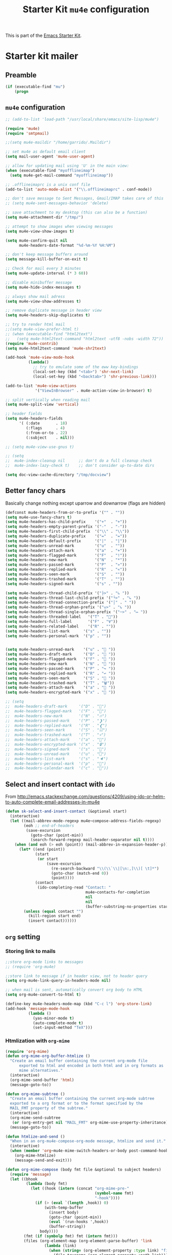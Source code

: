 #+TITLE: Starter Kit =mu4e= configuration
#+OPTIONS: toc:nil num:nil ^:nil

This is part of the [[file:starter-kit.org][Emacs Starter Kit]].

* Starter kit mailer
** Preamble
#+BEGIN_SRC emacs-lisp
  (if (executable-find "mu")
      (progn
#+END_SRC
** =mu4e= configuration
#+BEGIN_SRC emacs-lisp
  ;; (add-to-list 'load-path "/usr/local/share/emacs/site-lisp/mu4e")

  (require 'mu4e)
  (require 'smtpmail)

  ;;(setq mu4e-maildir "/home/garrido/.Maildir")

  ;; set mu4e as default email client
  (setq mail-user-agent 'mu4e-user-agent)

  ;; allow for updating mail using 'U' in the main view:
  (when (executable-find "myofflineimap")
    (setq mu4e-get-mail-command "myofflineimap"))

  ;; .offlineimaprc is a unix conf file
  (add-to-list 'auto-mode-alist '("\\.offlineimaprc" . conf-mode))

  ;; don't save message to Sent Messages, Gmail/IMAP takes care of this
  ;; (setq mu4e-sent-messages-behavior 'delete)

  ;; save attachment to my desktop (this can also be a function)
  (setq mu4e-attachment-dir "/tmp/")

  ;; attempt to show images when viewing messages
  (setq mu4e-view-show-images t)

  (setq mu4e-confirm-quit nil
        mu4e-headers-date-format "%d-%m-%Y %H:%M")

  ;; don't keep message buffers around
  (setq message-kill-buffer-on-exit t)

  ;; Check for mail every 3 minutes
  (setq mu4e-update-interval (* 3 60))

  ;; disable minibuffer message
  (setq mu4e-hide-index-messages t)

  ;; always show mail adress
  (setq mu4e-view-show-addresses t)

  ;; remove duplicate message in header view
  (setq mu4e-headers-skip-duplicates t)

  ;; try to render html mail
  ;;(setq mu4e-view-prefer-html t)
  ;; (when (executable-find "html2text")
  ;;   (setq mu4e-html2text-command "html2text -utf8 -nobs -width 72"))
  (require 'mu4e-contrib)
  (setq mu4e-html2text-command 'mu4e-shr2text)

  (add-hook 'mu4e-view-mode-hook
            (lambda()
              ;; try to emulate some of the eww key-bindings
              (local-set-key (kbd "<tab>") 'shr-next-link)
              (local-set-key (kbd "<backtab>") 'shr-previous-link)))

  (add-to-list 'mu4e-view-actions
               '("ViewInBrowser" . mu4e-action-view-in-browser) t)

  ;; split vertically when reading mail
  (setq mu4e-split-view 'vertical)

  ;; header fields
  (setq mu4e-headers-fields
        '( (:date       . 18)
           (:flags      . 4)
           (:from-or-to . 22)
           (:subject    . nil)))

  ;; (setq mu4e-view-use-gnus t)

  ;; (setq
  ;;  mu4e-index-cleanup nil      ;; don't do a full cleanup check
  ;;  mu4e-index-lazy-check t)    ;; don't consider up-to-date dirs

  (setq doc-view-cache-directory "/tmp/docview")
#+END_SRC


** Better fancy chars
Basically change nothing except uparrow and downarrow (flags are hidden)
#+BEGIN_SRC emacs-lisp
  (defconst mu4e-headers-from-or-to-prefix '("" . ""))
  (setq mu4e-use-fancy-chars t)
  (setq mu4e-headers-has-child-prefix    '("+"  . "+"))
  (setq mu4e-headers-empty-parent-prefix '("-"  . "-"))
  (setq mu4e-headers-first-child-prefix  '("\\" . "\\"))
  (setq mu4e-headers-duplicate-prefix    '("="  . "="))
  (setq mu4e-headers-default-prefix      '("|"  . "|"))
  (setq mu4e-headers-unread-mark         '("u"  . ""))
  (setq mu4e-headers-attach-mark         '("a"  . "+"))
  (setq mu4e-headers-flagged-mark        '("F"  . "!"))
  (setq mu4e-headers-new-mark            '("N"  . "*"))
  (setq mu4e-headers-passed-mark         '("P"  . "»"))
  (setq mu4e-headers-replied-mark        '("R"  . "«"))
  (setq mu4e-headers-seen-mark           '("S"  . ""))
  (setq mu4e-headers-trashed-mark        '("T"  . ""))
  (setq mu4e-headers-signed-mark         '("s" . ""))

  (setq mu4e-headers-thread-child-prefix '("├>" . "↳ "))
  (setq mu4e-headers-thread-last-child-prefix '("└>" . "↳ "))
  (setq mu4e-headers-thread-connection-prefix '("│" . " "))
  (setq mu4e-headers-thread-orphan-prefix '("┬>" . "↳ "))
  (setq mu4e-headers-thread-single-orphan-prefix '("─>" . "↦ "))
  (setq mu4e-headers-threaded-label   '("T" . ""))
  (setq mu4e-headers-full-label       '("F" . "∀"))
  (setq mu4e-headers-related-label    '("R" . ""))
  (setq mu4e-headers-list-mark      '("s" . ""))
  (setq mu4e-headers-personal-mark  '("p" . ""))


  (setq mu4e-headers-unread-mark    '("u" . "📩 "))
  (setq mu4e-headers-draft-mark     '("D" . "🚧 "))
  (setq mu4e-headers-flagged-mark   '("F" . "🚩 "))
  (setq mu4e-headers-new-mark       '("N" . "📩 "))
  (setq mu4e-headers-passed-mark    '("P" . "↪ "))
  (setq mu4e-headers-replied-mark   '("R" . "↩ "))
  (setq mu4e-headers-seen-mark      '("S" . "📩 "))
  (setq mu4e-headers-trashed-mark   '("T" . "🗑️"))
  (setq mu4e-headers-attach-mark    '("a" . "📎 "))
  (setq mu4e-headers-encrypted-mark '("x" . "🔑 "))

  ;; (setq
  ;;  mu4e-headers-draft-mark     '("D" . "💈")
  ;;  mu4e-headers-flagged-mark   '("F" . "📍")
  ;;  mu4e-headers-new-mark       '("N" . "🔥")
  ;;  mu4e-headers-passed-mark    '("P" . "❯")
  ;;  mu4e-headers-replied-mark   '("R" . "❮")
  ;;  mu4e-headers-seen-mark      '("S" . "☑")
  ;;  mu4e-headers-trashed-mark   '("T" . "💀")
  ;;  mu4e-headers-attach-mark    '("a" . "📎")
  ;;  mu4e-headers-encrypted-mark '("x" . "🔒")
  ;;  mu4e-headers-signed-mark    '("s" . "🔑")
  ;;  mu4e-headers-unread-mark    '("u" . "⎕")
  ;;  mu4e-headers-list-mark      '("s" . "🔈")
  ;;  mu4e-headers-personal-mark  '("p" . "👨")
  ;;  mu4e-headers-calendar-mark  '("c" . "📅"))

#+END_SRC



** Select and insert contact with =ido=
From
http://emacs.stackexchange.com/questions/4209/using-ido-or-helm-to-auto-complete-email-addresses-in-mu4e

#+BEGIN_SRC emacs-lisp :tangle no
  (defun sk-select-and-insert-contact (&optional start)
    (interactive)
    (let ((mail-abbrev-mode-regexp mu4e~compose-address-fields-regexp)
          (eoh ;; end-of-headers
           (save-excursion
             (goto-char (point-min))
             (search-forward-regexp mail-header-separator nil t))))
      (when (and eoh (> eoh (point)) (mail-abbrev-in-expansion-header-p))
        (let* ((end (point))
               (start
                (or start
                    (save-excursion
                      (re-search-backward "\\(\\`\\|[\n:,]\\)[ \t]*")
                      (goto-char (match-end 0))
                      (point))))
               (contact
                (ido-completing-read "Contact: "
                                     mu4e~contacts-for-completion
                                     nil
                                     nil
                                     (buffer-substring-no-properties start end))))
          (unless (equal contact "")
            (kill-region start end)
            (insert contact))))))
#+END_SRC

** =org= setting
*** Storing link to mails
#+BEGIN_SRC emacs-lisp
  ;;store org-mode links to messages
  ;; (require 'org-mu4e)

  ;;store link to message if in header view, not to header query
  (setq org-mu4e-link-query-in-headers-mode nil)

  ;; when mail is sent, automatically convert org body to HTML
  (setq org-mu4e-convert-to-html t)

  (define-key mu4e-headers-mode-map (kbd "C-c l") 'org-store-link)
  (add-hook 'message-mode-hook
            (lambda ()
              (yas-minor-mode t)
              (auto-complete-mode t)
              (set-input-method "TeX")))
#+END_SRC

*** Htmlization with =org-mime=
#+BEGIN_SRC emacs-lisp :tangle no
  (require 'org-mime)
  (defun org-mime-org-buffer-htmlize ()
    "Create an email buffer containing the current org-mode file
        exported to html and encoded in both html and in org formats as
        mime alternatives."
    (interactive)
    (org-mime-send-buffer 'html)
    (message-goto-to))

  (defun org-mime-subtree ()
    "Create an email buffer containing the current org-mode subtree
    exported to a org format or to the format specified by the
    MAIL_FMT property of the subtree."
    (interactive)
    (org-mime-send-subtree
     (or (org-entry-get nil "MAIL_FMT" org-mime-use-property-inheritance) 'org))
    (message-goto-to))

  (defun htmlize-and-send ()
    "When in an org-mu4e-compose-org-mode message, htmlize and send it."
    (interactive)
    (when (member 'org~mu4e-mime-switch-headers-or-body post-command-hook)
      (org-mime-htmlize)
      (message-send-and-exit)))

  (defun org-mime-compose (body fmt file &optional to subject headers)
    (require 'message)
    (let ((bhook
           (lambda (body fmt)
             (let ((hook (intern (concat "org-mime-pre-"
                                         (symbol-name fmt)
                                         "-hook"))))
               (if (> (eval `(length ,hook)) 0)
                   (with-temp-buffer
                     (insert body)
                     (goto-char (point-min))
                     (eval `(run-hooks ',hook))
                     (buffer-string))
                 body))))
          (fmt (if (symbolp fmt) fmt (intern fmt)))
          (files (org-element-map (org-element-parse-buffer) 'link
                   (lambda (link)
                     (when (string= (org-element-property :type link) "file")
                       (file-truename (org-element-property :path link)))))))
      (compose-mail to subject headers nil)
      (message-goto-body)
      (cond
       ((eq fmt 'org)
        (require 'ox-org)
        (insert (org-export-string-as
                 (org-babel-trim (funcall bhook body 'org)) 'org t)))
       ((eq fmt 'ascii)
        (require 'ox-ascii)
        (insert (org-export-string-as
                 (concat "#+Title:\n" (funcall bhook body 'ascii)) 'ascii t)))
       ((or (eq fmt 'html) (eq fmt 'html-ascii))
        (require 'ox-ascii)
        (require 'ox-org)
        (let* ((org-link-file-path-type 'absolute)
               ;; we probably don't want to export a huge style file
               (org-export-htmlize-output-type 'inline-css)
               (org-html-with-latex 'dvisvgm)
               (html-and-images
                (org-mime-replace-images
                 (org-export-string-as (funcall bhook body 'html) 'html t)))
               (images (cdr html-and-images))
               (html (org-mime-apply-html-hook (car html-and-images))))
          (insert (org-mime-multipart
                   (org-export-string-as
                    (org-babel-trim
                     (funcall bhook body (if (eq fmt 'html) 'org 'ascii)))
                    (if (eq fmt 'html) 'org 'ascii) t)
                   html)
                  (mapconcat 'identity images "\n")))))
      (mapc #'mml-attach-file files)))

  (add-hook 'org-ctrl-c-ctrl-c-hook 'htmlize-and-send t)
  ;; (define-key mu4e-compose-mode-map (kbd "C-c o") 'org-mu4e-compose-org-mode)
  (global-set-key (kbd "C-c o") 'org-mu4e-compose-org-mode)
#+END_SRC

** Better mail completion
#+BEGIN_SRC emacs-lisp :tangle no
                                          ;need this for hash access
  (require 'subr-x)

  (defun bjm/read-contact-list ()
    "Return a list of email addresses"
    (with-temp-buffer
      (split-string (buffer-string) "\n" t)))

  ;; code from https://github.com/abo-abo/swiper/issues/596
  (defun bjm/counsel-email-action (contact)
    (with-ivy-window
      (insert contact)))

  ;; bind comma to launch new search
  (defvar bjm/counsel-email-map
    (let ((map (make-sparse-keymap)))
      (define-key map "," 'bjm/counsel-email-more)
      map))

  (defun bjm/counsel-email-more ()
    "Insert email address and prompt for another."
    (interactive)
    (ivy-call)
    (with-ivy-window
      (insert ", "))
    (delete-minibuffer-contents)
    (setq ivy-text ""))

  ;; ivy contacts
  ;; based on http://kitchingroup.cheme.cmu.edu/blog/2015/03/14/A-helm-mu4e-contact-selector/
  (defun bjm/ivy-select-and-insert-contact (&optional start)
    (interactive)
    ;; make sure mu4e contacts list is updated - I was having
    ;; intermittent problems that this was empty but couldn't see why
    (mu4e~request-contacts-maybe)
    (let ((eoh ;; end-of-headers
           (save-excursion
             (goto-char (point-min))
             (search-forward-regexp mail-header-separator nil t)))
          ;; append full sorted contacts list to favourites and delete duplicates
          (contacts-list
           (delq nil (delete-dups (mu4e~sort-contacts-for-completion (hash-table-keys mu4e~contacts))))))

      ;; only run if we are in the headers section
      (when (and eoh (> eoh (point)) (mail-abbrev-in-expansion-header-p))
        (let* ((end (point))
               (start
                (or start
                    (save-excursion
                      (re-search-backward "\\(\\`\\|[\n:,]\\)[ \t]*")
                      (goto-char (match-end 0))
                      (point))))
               (initial-input (buffer-substring-no-properties start end)))

          (kill-region start end)

          (ivy-read "Contact: "
                    contacts-list
                    :re-builder #'ivy--regex
                    :sort nil
                    :initial-input initial-input
                    :action 'bjm/counsel-email-action
                    :keymap bjm/counsel-email-map)
          ))))

  ;;launch automatically
  (add-hook 'mu4e-compose-mode-hook 'bjm/ivy-select-and-insert-contact)

  ;;ivy contacts for use anywhere
  ;;based on http://kitchingroup.cheme.cmu.edu/blog/2015/03/14/A-helm-mu4e-contact-selector/
  (defun bjm/ivy-select-and-insert-contact-anywhere ()
    (interactive)
    (let (contacts-list contact)
      ;;append full sorted contacts list to favourites and delete duplicates
      (setq contacts-list
            (delq nil (delete-dups (mu4e~sort-contacts-for-completion (hash-table-keys mu4e~contacts)))))
      (setq contact
            (ivy-read "Contact: "
                      contacts-list
                      :re-builder #'ivy--regex
                      :sort nil))
      (unless (equal contact "")
        (insert contact))))
#+END_SRC
** Remove maildir string in mode-line
#+BEGIN_SRC emacs-lisp :tangle no
  (defun mu4e~headers-jump-to-maildir (maildir)
    "Show the messages in maildir (user is prompted to ask what
  maildir)."
    (interactive
     (let ((maildir (mu4e-ask-maildir "Jump to maildir: ")))
       (list maildir)))
    (when maildir
      (mu4e-mark-handle-when-leaving)
      (mu4e-headers-search
       (format "%s" maildir))))
#+END_SRC

** Save all attachments
#+BEGIN_SRC emacs-lisp
  ;;; mu4e-view-save-all-attachments.el -- Save all attachments from view mode.
  ;;; Stephen J Eglen 2021


  ;; I've created this based on the work of Phil Jackson that required
  ;; an older version of mu4e.  This version requires the GNUS article
  ;; code for reading mu4e messages.
  ;; https://gist.github.com/philjackson/aecfab1706f05079aec7000e328fd183

  (defvar bulk-saved-attachments-dir (expand-file-name "/tmp"))

  (defun cleanse-subject (sub)
    (replace-regexp-in-string
     "[^A-Z0-9]+"
     "-"
     (downcase sub)))

  (defun mu4e-view-save-all-attachments (&optional arg)
    "Save all MIME parts from current mu4e gnus view buffer."
    ;; Copied from mu4e-view-save-attachments
    (interactive "P")
    (cl-assert (and (eq major-mode 'mu4e-view-mode)
                    (derived-mode-p 'gnus-article-mode)))
    (let* ((msg (mu4e-message-at-point))
           (id (cleanse-subject (mu4e-message-field msg :subject)))
           (attachdir (concat bulk-saved-attachments-dir "/" id))
           (parts (mu4e~view-gather-mime-parts))
           (handles '())
           (files '())
           dir)
      (mkdir attachdir t)
      (dolist (part parts)
        (let ((fname (or 
                      (cdr (assoc 'filename (assoc "attachment" (cdr part))))
                      (seq-find #'stringp
                                (mapcar (lambda (item) (cdr (assoc 'name item)))
                                        (seq-filter 'listp (cdr part)))))))
          (when fname
            (push `(,fname . ,(cdr part)) handles)
            (push fname files))))
      (if files
          (progn
            (setq dir
                  (if arg (read-directory-name "Save to directory: ")
                    attachdir))
            (cl-loop for (f . h) in handles
                     when (member f files)
                     do (mm-save-part-to-file h (expand-file-name f dir))))
        (mu4e-message "No attached files found"))))
#+END_SRC

#+RESULTS:
: mu4e-view-save-all-attachments

** Accounts
*** Setting accounts
#+BEGIN_SRC emacs-lisp
  (defvar sk-mu4e-account-alist
    '(("LAL"
       (user-mail-address  "xavier.garrido@ijclab.in2p3.fr")
       (user-full-name     "Xavier Garrido")
       (mu4e-drafts-folder "/LAL/drafts")
       (mu4e-sent-folder   "/LAL/sent")
       (mu4e-compose-signature (concat
                                "  GARRIDO Xavier       Laboratoire de l'Accélérateur Linéaire\n"
                                "  NEMO                 Université Paris-Sud 11               \n"
                                "  garrido@lal.in2p3.fr UMR 8607                              \n"
                                "  garrido@in2p3.fr     Batiment 200                          \n"
                                "  +33 1.64.46.84.28    91898 Orsay Cedex, France             \n"
                                ))))
    ("Gmail"
     (user-mail-address  "xavier.garrido@gmail.com")
     (user-full-name     "Xavier Garrido")
     (mu4e-drafts-folder "/Gmail/drafts")
     (mu4e-sent-folder   "/Gmail/sent")
     (mu4e-compose-signature (concat
                              "Xavier Garrido\n"
                              "http://xgarrido.github.io\n"))))

  (setq mu4e-user-mail-address-list
        (mapcar (lambda (account) (cadr (assq 'user-mail-address account)))
                sk-mu4e-account-alist))
#+END_SRC

*** Set account when composing mail
#+BEGIN_SRC emacs-lisp :tangle no
  (defun sk-mu4e-set-account ()
    "Set the account for composing a message."
    (let* ((account
            (if mu4e-compose-parent-message
                (let ((maildir (mu4e-message-field mu4e-compose-parent-message :maildir)))
                  (string-match "/\\(.*?\\)/" maildir)
                  (match-string 1 maildir))
              (completing-read (format "Compose with account: (%s) "
                                       (mapconcat #'(lambda (var) (car var))
                                                  sk-mu4e-account-alist "/"))
                               (mapcar #'(lambda (var) (car var)) sk-mu4e-account-alist)
                               nil t nil nil (caar sk-mu4e-account-alist))))
           (account-vars (cdr (assoc account sk-mu4e-account-alist))))
      (if account-vars
          (mapc #'(lambda (var)
                    (set (car var) (cadr var)))
                account-vars)
        (error "No email account found"))))

  ;; ask for account when composing mail
  ;; (add-hook 'mu4e-compose-pre-hook 'sk-mu4e-set-account)
#+END_SRC
** Gmail configuration                                           :nottangle:
#+BEGIN_SRC emacs-lisp :tangle no
  (defun sk-email-gmail ()
    (setq message-send-mail-function 'smtpmail-send-it)
    (setq smtpmail-stream-type 'starttls)
    (setq smtpmail-default-smtp-server "smtp.gmail.com")
    (setq smtpmail-smtp-server "smtp.gmail.com")
    (setq smtpmail-smtp-service 587)
    (setq mu4e-drafts-folder "/Gmail/drafts")
    (setq mu4e-sent-folder   "/Gmail/sent")
    (setq mu4e-trash-folder  "/Gmail/trash")
    (setq mu4e-refile-folder (lambda (msg)
                               (cond
                                ;; messages to the mu mailing list go to the /org-mode folder
                                ((or (mu4e-message-contact-field-matches msg :cc "emacs-orgmode@gnu.org")
                                     (mu4e-message-contact-field-matches msg :to "emacs-orgmode@gnu.org"))
                                 "/Gmail/ml/org-mode")
                                ((mu4e-message-contact-field-matches msg :from "notifications@github.com")
                                 "/Gmail/ml/github")
                                ;; everything else goes to /archive
                                ;; important to have a catch-all at the end!
                                (t  "/Gmail/archive"))))
    (setq mu4e-maildir-shortcuts  '(("/Gmail/inbox"   . ?i)
                                    ("/Gmail/sent"    . ?s)
                                    ("/Gmail/trash"   . ?t)
                                    ("/Gmail/archive" . ?a)))
    )
#+END_SRC

** LAL configuration
#+BEGIN_SRC emacs-lisp
  (defun sk-email-lal ()
    (setq user-mail-address  "xavier.garrido@ijclab.in2p3.fr")
    (setq user-full-name     "Xavier Garrido")
    (setq message-send-mail-function 'smtpmail-send-it)
    (setq smtpmail-stream-type 'ssl)
    (setq smtpmail-default-smtp-server "zrelay.in2p3.fr")
    (setq smtpmail-smtp-server "zrelay.in2p3.fr")
    (setq smtpmail-smtp-service 465)
    (setq mu4e-compose-signature (concat
                                  "  GARRIDO Xavier       IJCLab                    \n"
                                  "  CMB                  Université Paris-Saclay   \n"
                                  "  garrido@lal.in2p3.fr Batiment 200              \n"
                                  "  +33 1.64.46.84.28    91898 Orsay Cedex, France \n"
                                  ))
    (setq mu4e-drafts-folder "/LAL/drafts")
    (setq mu4e-sent-folder   "/LAL/sent")
    (setq mu4e-trash-folder  "/LAL/trash")
    (setq mu4e-refile-folder (lambda (msg)
                               (cond
                                ;; messages to the mu mailing list go to the /na61 folder
                                ;; ((or (mu4e-message-contact-field-matches msg :cc "na61-all@cern.ch")
                                ;;      (mu4e-message-contact-field-matches msg :to "na61-all@cern.ch"))
                                ;;  "/LAL/inbox/Experiment/NA61")
                                ;; everything else goes to /archive
                                ;; important to have a catch-all at the end!
                                (t (concat "/LAL/archives/" (format-time-string "%Y" (current-time)))))))
    ;; (setq mu4e-refile-folder "/LAL/archives/2016" )
    (setq mu4e-maildir-shortcuts  '(("/LAL/inbox"         . ?i)
                                    ("/LAL/sent"          . ?s)
                                    ("/LAL/trash"         . ?t)
                                    ("/LAL/archives/2024" . ?a)))
    )
#+END_SRC

#+RESULTS:
: sk-email-lal

** Hydra
#+BEGIN_SRC emacs-lisp
  (defun sk-mu4e-lal ()
    (interactive)
    (sk-email-lal)
    (mu4e)
    (mu4e~headers-jump-to-maildir "/LAL/inbox"))
  ;; (defun sk-mu4e-gmail()
  ;;   (interactive)
  ;;   (sk-email-gmail)
  ;;   (mu4e)
  ;;   (mu4e~headers-jump-to-maildir "/Gmail/inbox"))

  ;; (key-chord-define-global
  ;;  "!!"
  ;;  (defhydra hydra-email (:color blue :hint nil)
  ;;    "
  ;;   [mu4e] _g_mail _l_al"
  ;;    ("g" sk-mu4e-gmail)
  ;;    ("l" sk-mu4e-lal)))

  (key-chord-define-global "!!" 'sk-mu4e-lal)
#+END_SRC
** COMMENT Mailing list
#+BEGIN_SRC shell :tangle /home/garrido/.mailrc :results noneq
  alias coursex sarazin@lal.in2p3.fr duarte@lal.in2p3.fr roulet@lal.in2p3.fr machefert@lal.in2p3.fr
  alias l3_enseignant asmaa.abada@u-psud.fr bartjan.van-tent@u-psud.fr bruno.espagnon@u-psud.fr charis.quay@u-psud.fr christophe.texier@u-psud.fr claire.marrache@u-psud.fr clarisse.hamadache@u-psud.fr claude.pasquier@u-psud.fr cyril.falvo@u-psud.fr elias.khan@u-psud.fr francois.naulin@u-psud.fr frederic.bouquet@u-psud.fr gatien.verley@u-psud.fr giuseppe.foffi@u-psud.fr hans.lignier@u-psud.fr hendrik-jan.hilhorst@u-psud.fr herve.bergeron@u-psud.fr jean-marcel.rax@u-psud.fr julien.bobroff@u-psud.fr laurent.simard@u-psud.fr mathieu.langer@u-psud.fr nicolas.pavloff@u-psud.fr pascal.simon@u-psud.fr renaud.parentani@u-psud.fr robin.zegers@u-psud.fr roland.mastrippolito@u-psud.fr segolene.guilbaud@u-psud.fr sophie.kazamias@u-psud.fr stephane.douin@u-psud.fr stephanie.roccia@u-psud.fr
  alias m1_enseignant brigitte.pansu@u-psud.fr  carole.gaulard@u-psud.fr  catherine.krafft@u-psud.fr  claire.marrache@u-psud.fr  donia.baklouti@u-psud.fr  elias.khan@u-psud.fr  fabrice.bert@u-psud.fr  frederic.moisy@u-psud.fr  jerome.leygnier@u-psud.fr  marion.jacquey@u-psud.fr  nouari.kebaili@u-psud.fr  pascal.parneix@u-psud.fr  philippe.mendels@u-psud.fr  severine.boye-peronne@u-psud.fr
  alias l3_python alexandra.darco@u-psud.fr arthur.hirsch@u-psud.fr cyril.foucard@u-psud.fr florent.saudrais@u-psud.fr jade.briend-diop@u-psud.fr jean-thibaut.spaniol@u-psud.fr lea.chibani@u-psud.fr lolita.bucher@u-psud.fr mael.arveiler@u-psud.fr my-an.tran@u-psud.fr pierre.gourbin@u-psud.fr valentin.thirion@u-psud.fr
#+END_SRC

** =org-msg=                                                       :nottangle:
#+BEGIN_SRC emacs-lisp :tangle no
  (require 'org-msg)
  (setq org-msg-options "html-postamble:nil H:5 num:nil ^:{} toc:nil"
        org-msg-startup "hidestars indent inlineimages"
        org-msg-greeting-fmt "\nBonjour *%s*,\n\n"
        org-msg-greeting-name-limit 3
        org-msg-signature "
   ,#+begin_signature
    GARRIDO Xavier       Laboratoire de l'Accélérateur Linéaire\n
    NEMO                 Université Paris-Sud 11               \n
    garrido@lal.in2p3.fr UMR 8607                              \n
    garrido@in2p3.fr     Batiment 200                          \n
    +33 1.64.46.84.28    91898 Orsay Cedex, France             \n
   ,#+end_signature"
        )
  (org-msg-mode)
#+END_SRC
** Postamble
#+BEGIN_SRC emacs-lisp
  ))
#+END_SRC
